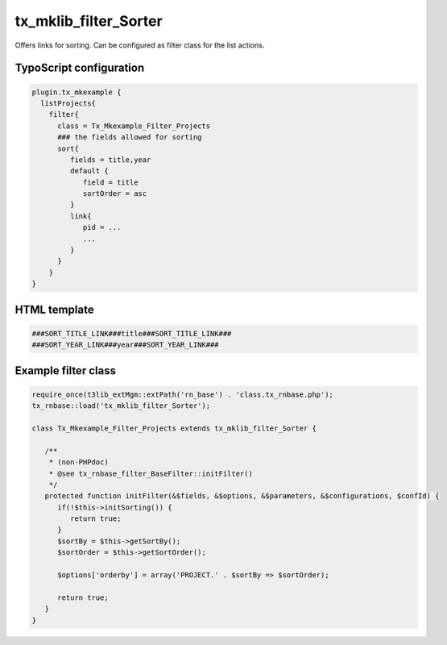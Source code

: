 .. ==================================================
.. FOR YOUR INFORMATION
.. --------------------------------------------------
.. -*- coding: utf-8 -*- with BOM.



tx_mklib_filter_Sorter
======================

Offers links for sorting. Can be configured as filter class for the list actions.

TypoScript configuration
------------------------

.. code-block:: ts

   plugin.tx_mkexample {
     listProjects{
       filter{
         class = Tx_Mkexample_Filter_Projects
         ### the fields allowed for sorting
         sort{
            fields = title,year
            default {
               field = title
               sortOrder = asc
            }
            link{
               pid = ...
               ...
            }
         }
       }
   }
   
HTML template
-------------

.. code-block:: html

   ###SORT_TITLE_LINK###title###SORT_TITLE_LINK###
   ###SORT_YEAR_LINK###year###SORT_YEAR_LINK###
   
Example filter class
--------------------

.. code-block:: ts

   require_once(t3lib_extMgm::extPath('rn_base') . 'class.tx_rnbase.php');
   tx_rnbase::load('tx_mklib_filter_Sorter');
    
   class Tx_Mkexample_Filter_Projects extends tx_mklib_filter_Sorter {
    
      /**
       * (non-PHPdoc)
       * @see tx_rnbase_filter_BaseFilter::initFilter()
       */
      protected function initFilter(&$fields, &$options, &$parameters, &$configurations, $confId) {
         if(!$this->initSorting()) {
            return true;
         }
         $sortBy = $this->getSortBy();
         $sortOrder = $this->getSortOrder();
    
         $options['orderby'] = array('PROJECT.' . $sortBy => $sortOrder);
    
         return true;
      }
   }